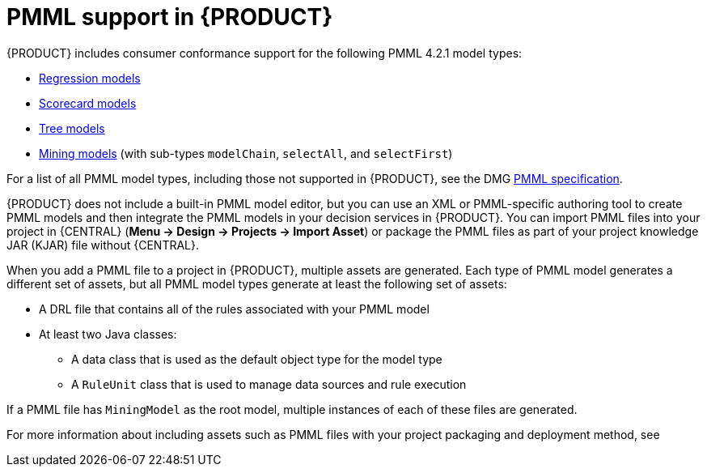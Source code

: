 [id='pmml-support-con_{context}']
= PMML support in {PRODUCT}

{PRODUCT} includes consumer conformance support for the following PMML 4.2.1 model types:

* http://dmg.org/pmml/v4-2-1/Regression.html[Regression models]
* http://dmg.org/pmml/v4-2-1/Scorecard.html[Scorecard models]
* http://dmg.org/pmml/v4-2-1/TreeModel.html[Tree models]
* http://dmg.org/pmml/v4-2-1/MultipleModels.html#xsdElement_MiningModel[Mining models] (with sub-types `modelChain`, `selectAll`, and `selectFirst`)

For a list of all PMML model types, including those not supported in {PRODUCT}, see the DMG http://dmg.org/pmml/v4-2-1/GeneralStructure.html[PMML specification].

{PRODUCT} does not include a built-in PMML model editor, but you can use an XML or PMML-specific authoring tool to create PMML models and then integrate the PMML models in your decision services in {PRODUCT}. You can import PMML files into your project in {CENTRAL} (*Menu -> Design -> Projects -> Import Asset*) or package the PMML files as part of your project knowledge JAR (KJAR) file without {CENTRAL}.

When you add a PMML file to a project in {PRODUCT}, multiple assets are generated. Each type of PMML model generates a different set of assets, but all PMML model types generate at least the following set of assets:

* A DRL file that contains all of the rules associated with your PMML model
* At least two Java classes:
** A data class that is used as the default object type for the model type
** A `RuleUnit` class that is used to manage data sources and rule execution

If a PMML file has `MiningModel` as the root model, multiple instances of each of these files are generated.

For more information about including assets such as PMML files with your project packaging and deployment method, see
ifdef::DM,PAM[]
{URL_PACKAGING_DEPLOYING_PROJECT}[_{PACKAGING_DEPLOYING_PROJECT}_].
endif::[]
ifdef::DROOLS,JBPM,OP[]
<<_builddeployutilizeandrunsection>>.
endif::[]
